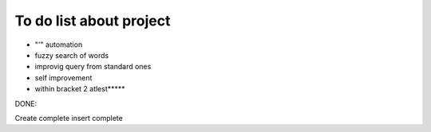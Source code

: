 To do list about project
++++++++++++++++++++++++++

- "'" automation
- fuzzy search of words
- improvig query from standard ones
- self improvement

- within bracket 2 atlest*****


DONE:

Create complete
insert complete
